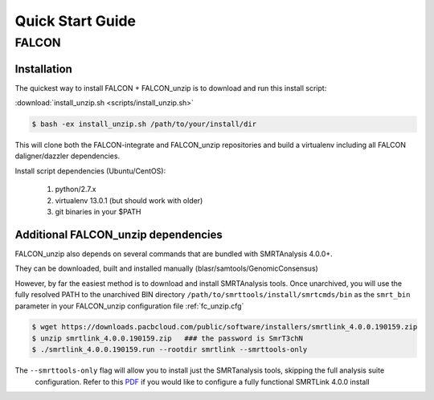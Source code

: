 .. _quick_start:

Quick Start Guide
=================


FALCON
------

Installation
^^^^^^^^^^^^

The quickest way to install FALCON + FALCON_unzip is to download and run this install script:

:download:`install_unzip.sh <scripts/install_unzip.sh>`

.. code-block:: bash

    $ bash -ex install_unzip.sh /path/to/your/install/dir

This will clone both the FALCON-integrate and FALCON_unzip repositories and build a virtualenv including all FALCON daligner/dazzler dependencies.

Install script dependencies (Ubuntu/CentOS):

 1. python/2.7.x
 2. virtualenv 13.0.1 (but should work with older)
 3. git binaries in your $PATH


Additional FALCON_unzip dependencies
^^^^^^^^^^^^^^^^^^^^^^^^^^^^^^^^^^^^

FALCON_unzip also depends on several commands that are bundled with SMRTAnalysis 4.0.0+.

They can be downloaded, built and installed manually (blasr/samtools/GenomicConsensus)

However, by far the easiest method is to download and install SMRTAnalysis tools. Once unarchived, you will use the fully
resolved PATH to the unarchived BIN directory ``/path/to/smrttools/install/smrtcmds/bin`` as the ``smrt_bin`` parameter in your FALCON_unzip
configuration file :ref:`fc_unzip.cfg`

.. code-block:: bash

    $ wget https://downloads.pacbcloud.com/public/software/installers/smrtlink_4.0.0.190159.zip
    $ unzip smrtlink_4.0.0.190159.zip   ### the password is SmrT3chN
    $ ./smrtlink_4.0.0.190159.run --rootdir smrtlink --smrttools-only

The ``--smrttools-only`` flag will allow you to install just the SMRTanalysis tools, skipping the full analysis suite
 configuration. Refer to this `PDF <http://programs.pacificbiosciences.com/e/1652/e-Installation--v4-0-0--v2-pdf/3rvmzg/507864561>`_
 if you would like to configure a fully functional SMRTLink 4.0.0 install
